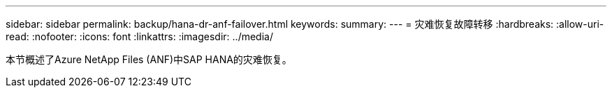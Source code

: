 ---
sidebar: sidebar 
permalink: backup/hana-dr-anf-failover.html 
keywords:  
summary:  
---
= 灾难恢复故障转移
:hardbreaks:
:allow-uri-read: 
:nofooter: 
:icons: font
:linkattrs: 
:imagesdir: ../media/


[role="lead"]
本节概述了Azure NetApp Files (ANF)中SAP HANA的灾难恢复。
